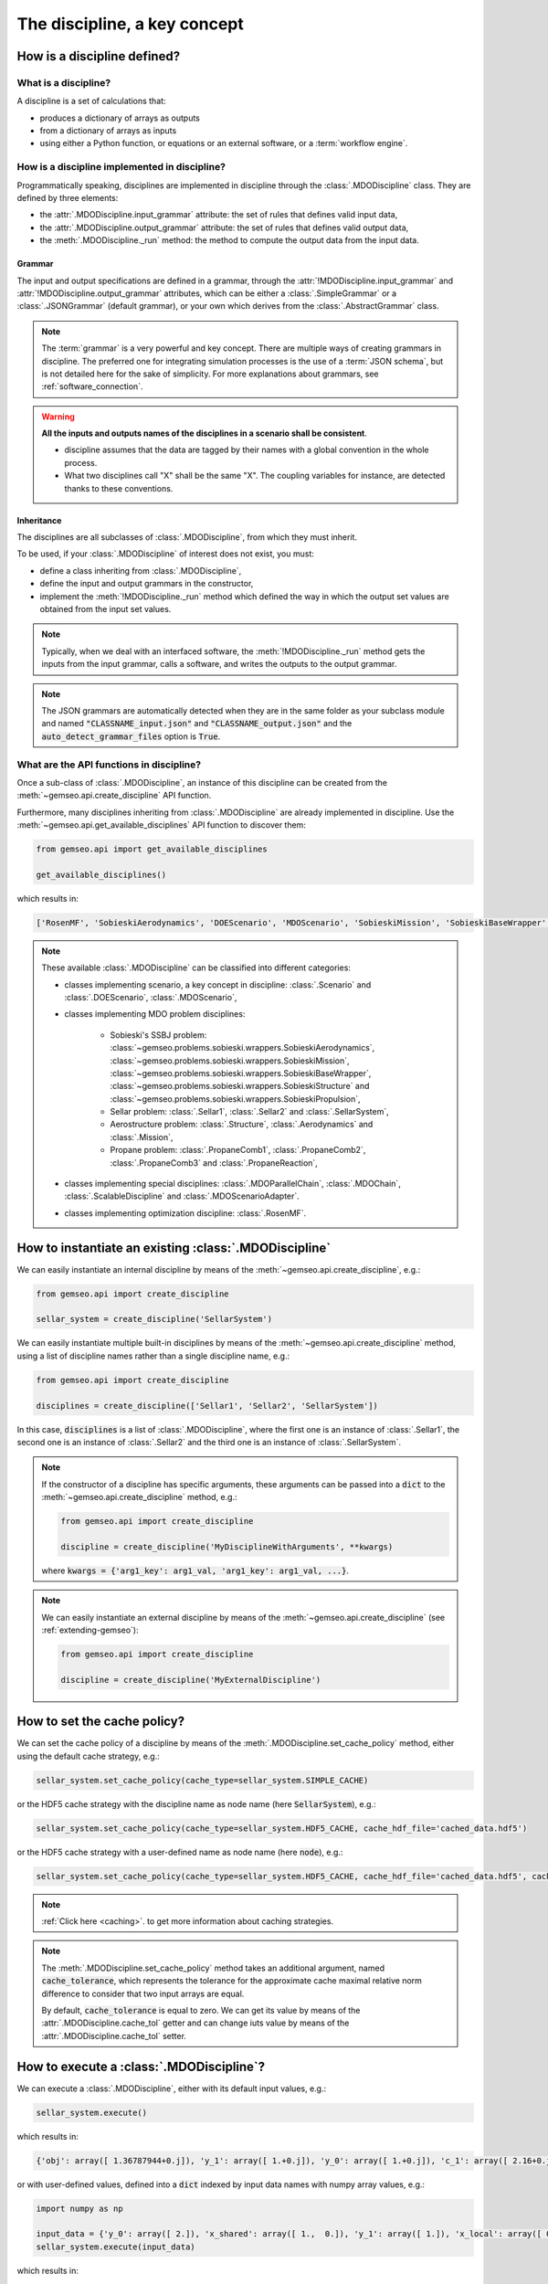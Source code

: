 ..
   Copyright 2021 IRT Saint Exupéry, https://www.irt-saintexupery.com

   This work is licensed under the Creative Commons Attribution-ShareAlike 4.0
   International License. To view a copy of this license, visit
   http://creativecommons.org/licenses/by-sa/4.0/ or send a letter to Creative
   Commons, PO Box 1866, Mountain View, CA 94042, USA.

..
   Contributors:
          :author: Matthias De Lozzo

.. _disciplines:



The discipline, a key concept
=============================

How is a discipline defined?
****************************

What is a discipline?
~~~~~~~~~~~~~~~~~~~~~

A discipline is a set of calculations that:

- produces a dictionary of arrays as outputs
- from a dictionary of arrays as inputs
- using either a Python function, or equations or an external software, or a :term:`workflow engine`.

How is a discipline implemented in discipline?
~~~~~~~~~~~~~~~~~~~~~~~~~~~~~~~~~~~~~~~~~~~~~~

Programmatically speaking, disciplines are implemented in discipline through the :class:`.MDODiscipline` class.
They are defined by three elements:

- the :attr:`.MDODiscipline.input_grammar` attribute: the set of rules that defines valid input data,
- the :attr:`.MDODiscipline.output_grammar` attribute: the set of rules that defines valid output data,
- the :meth:`.MDODiscipline._run` method: the method to compute the output data from the input data.

Grammar
-------

The input and output specifications are defined in a grammar,
through the :attr:`!MDODiscipline.input_grammar` and :attr:`!MDODiscipline.output_grammar` attributes,
which can be either a :class:`.SimpleGrammar` or a :class:`.JSONGrammar` (default grammar), or your own which
derives from the :class:`.AbstractGrammar` class.

.. note::

   The :term:`grammar` is a very powerful and key concept. There are multiple ways of creating grammars in discipline.
   The preferred one for integrating simulation processes is the use of a :term:`JSON schema`, but is not detailed here for the sake of simplicity.
   For more explanations about grammars, see :ref:`software_connection`.

.. warning::

   **All the inputs and outputs names of the disciplines in a scenario shall be consistent**.

   - discipline assumes that the data are tagged by their names with a global convention in the whole process.
   - What two disciplines call "X" shall be the same "X". The coupling variables for instance, are detected thanks to these conventions.

Inheritance
-----------

The disciplines are all subclasses of :class:`.MDODiscipline`, from which they must inherit.

To be used, if your :class:`.MDODiscipline` of interest does not exist, you must:

- define a class inheriting from :class:`.MDODiscipline`,
- define the input and output grammars in the constructor,
- implement the :meth:`!MDODiscipline._run` method which defined the way in which the output set values are obtained from the input set values.

.. note::

    Typically, when we deal with an interfaced software,
    the :meth:`!MDODiscipline._run` method gets the inputs from the
    input grammar, calls a software, and writes the outputs to the output grammar.

.. note::

    The JSON grammars are automatically detected when they are in the same
    folder as your subclass module and named :code:`"CLASSNAME_input.json"` and :code:`"CLASSNAME_output.json"`
    and the :code:`auto_detect_grammar_files` option is :code:`True`.

What are the API functions in discipline?
~~~~~~~~~~~~~~~~~~~~~~~~~~~~~~~~~~~~~~~~~

Once a sub-class of :class:`.MDODiscipline`, an instance of this discipline can be created from the :meth:`~gemseo.api.create_discipline` API function.

Furthermore, many disciplines inheriting from :class:`.MDODiscipline` are already implemented in discipline.
Use the :meth:`~gemseo.api.get_available_disciplines` API function to discover them:

.. code::

   from gemseo.api import get_available_disciplines

   get_available_disciplines()

which results in:

.. code::

   ['RosenMF', 'SobieskiAerodynamics', 'DOEScenario', 'MDOScenario', 'SobieskiMission', 'SobieskiBaseWrapper', 'Sellar1', 'Sellar2', 'MDOChain', 'SobieskiStructure', 'Structure', 'SobieskiPropulsion', 'Scenario', 'AnalyticDiscipline', 'MDOScenarioAdapter', 'SellarSystem', 'ScalableFittedDiscipline', 'Aerodynamics', 'Mission', 'PropaneComb1', 'PropaneComb2', 'PropaneComb3', 'PropaneReaction', 'MDOParallelChain']

.. note::

   These available :class:`.MDODiscipline` can be classified into different categories:

   - classes implementing scenario, a key concept in discipline: :class:`.Scenario` and :class:`.DOEScenario`, :class:`.MDOScenario`,
   - classes implementing MDO problem disciplines:

       - Sobieski's SSBJ problem: :class:`~gemseo.problems.sobieski.wrappers.SobieskiAerodynamics`, :class:`~gemseo.problems.sobieski.wrappers.SobieskiMission`, :class:`~gemseo.problems.sobieski.wrappers.SobieskiBaseWrapper`, :class:`~gemseo.problems.sobieski.wrappers.SobieskiStructure` and :class:`~gemseo.problems.sobieski.wrappers.SobieskiPropulsion`,
       - Sellar problem: :class:`.Sellar1`, :class:`.Sellar2` and :class:`.SellarSystem`,
       - Aerostructure problem: :class:`.Structure`, :class:`.Aerodynamics` and :class:`.Mission`,
       - Propane problem: :class:`.PropaneComb1`, :class:`.PropaneComb2`, :class:`.PropaneComb3` and :class:`.PropaneReaction`,

   - classes implementing special disciplines: :class:`.MDOParallelChain`, :class:`.MDOChain`, :class:`.ScalableDiscipline` and :class:`.MDOScenarioAdapter`.
   - classes implementing optimization discipline: :class:`.RosenMF`.

How to instantiate an existing :class:`.MDODiscipline`
***************************************************************************

We can easily instantiate an internal discipline by means of the :meth:`~gemseo.api.create_discipline`, e.g.:

.. code::

    from gemseo.api import create_discipline

    sellar_system = create_discipline('SellarSystem')

We can easily instantiate multiple built-in disciplines by means of the :meth:`~gemseo.api.create_discipline` method,
using a list of discipline names rather than a single discipline name, e.g.:

.. code::

    from gemseo.api import create_discipline

    disciplines = create_discipline(['Sellar1', 'Sellar2', 'SellarSystem'])

In this case, :code:`disciplines` is a list of :class:`.MDODiscipline`,
where the first one is an instance of :class:`.Sellar1`,
the second one is an instance of :class:`.Sellar2` and
the third one is an instance of :class:`.SellarSystem`.

.. note::

   If the constructor of a discipline has specific arguments,
   these arguments can be passed into a :code:`dict` to the :meth:`~gemseo.api.create_discipline` method,
   e.g.:

   .. code::

      from gemseo.api import create_discipline

      discipline = create_discipline('MyDisciplineWithArguments', **kwargs)

   where :code:`kwargs = {'arg1_key': arg1_val, 'arg1_key': arg1_val, ...}`.

.. note::

    We can easily instantiate an external discipline by means of the :meth:`~gemseo.api.create_discipline` (see :ref:`extending-gemseo`):

    .. code::

        from gemseo.api import create_discipline

        discipline = create_discipline('MyExternalDiscipline')

How to set the cache policy?
****************************

We can set the cache policy of a discipline by means of the :meth:`.MDODiscipline.set_cache_policy` method,
either using the default cache strategy, e.g.:

.. code::

   sellar_system.set_cache_policy(cache_type=sellar_system.SIMPLE_CACHE)

or the HDF5 cache strategy with the discipline name as node name (here :code:`SellarSystem`), e.g.:

.. code::

   sellar_system.set_cache_policy(cache_type=sellar_system.HDF5_CACHE, cache_hdf_file='cached_data.hdf5')

or the HDF5 cache strategy with a user-defined name as node name (here :code:`node`), e.g.:

.. code::

   sellar_system.set_cache_policy(cache_type=sellar_system.HDF5_CACHE, cache_hdf_file='cached_data.hdf5', cache_hdf_node_name='node')

.. note::

   :ref:`Click here <caching>`. to get more information about caching strategies.

.. note::

   The :meth:`.MDODiscipline.set_cache_policy` method takes an additional argument, named :code:`cache_tolerance`,
   which represents the tolerance for the approximate cache maximal relative norm difference to consider that two input arrays are equal.

   By default, :code:`cache_tolerance` is equal to zero. We can get its value by means of the :attr:`.MDODiscipline.cache_tol` getter
   and can change iuts value by means of the :attr:`.MDODiscipline.cache_tol` setter.

How to execute a :class:`.MDODiscipline`?
*****************************************

We can execute a :class:`.MDODiscipline`,
either with its default input values, e.g.:

.. code::

   sellar_system.execute()

which results in:

.. code::

   {'obj': array([ 1.36787944+0.j]), 'y_1': array([ 1.+0.j]), 'y_0': array([ 1.+0.j]), 'c_1': array([ 2.16+0.j]), 'c_2': array([-23.+0.j]), 'x_shared': array([ 1.+0.j,  0.+0.j]), 'x_local': array([ 0.+0.j])}


or with user-defined values, defined into a :code:`dict` indexed by input data names with numpy array values, e.g.:

.. code::

   import numpy as np

   input_data = {'y_0': array([ 2.]), 'x_shared': array([ 1.,  0.]), 'y_1': array([ 1.]), 'x_local': array([ 0.])}
   sellar_system.execute(input_data)

which results in:

.. code::

   {'obj': array([ 4.36787944+0.j]), 'y_1': array([ 1.]), 'y_0': array([ 2.]), 'c_1': array([-0.84+0.j]), 'c_2': array([-23.+0.j]), 'x_shared': array([ 1.,  0.]), 'x_local': array([ 0.])}

How to get information about an instantiated :class:`.MDODiscipline`?
*********************************************************************

5.a. How to get input and output data names?
~~~~~~~~~~~~~~~~~~~~~~~~~~~~~~~~~~~~~~~~~~~~

We can get the input and output data names by means of the :meth:`.MDODiscipline.get_input_data_names` and :meth:`.MDODiscipline.get_output_data_names` methods, e.g.:

.. code::

   print(sellar_system.get_input_data_names(), sellar_system.get_output_data_names())

which results in:

.. parsed-literal::

    ['y_0', 'x_shared', 'y_1', 'x_local'] ['c_1', 'c_2', 'obj']

5.b. How to check the validity of input or output data?
~~~~~~~~~~~~~~~~~~~~~~~~~~~~~~~~~~~~~~~~~~~~~~~~~~~~~~~

We can check the validity of a :code:`dict` of input data (resp. output data) by means of the :meth:`.MDODiscipline.check_input_data`
(resp. :meth:`.MDODiscipline.check_output_data`) methods, e.g.:

.. code::

   sellar_system.check_input_data(sellar_system.default_inputs)

does not raise any error while:

.. code::

   sellar_system.check_input_data({'a': array([1.]), 'b': array([1., -6.2])})

raises the error:

.. parsed-literal::

    gemseo.core.grammar.InvalidDataException: Invalid input data for: SellarSystem

How to get the default input values?
~~~~~~~~~~~~~~~~~~~~~~~~~~~~~~~~~~~~

We can get the default input data by means of the :attr:`!MDODiscipline.default_inputs` attribute, e.g.:

.. code::

   print(sellar_system.default_inputs)

which results in:

.. parsed-literal::

    {'y_0': array([ 1.+0.j]), 'x_shared': array([ 1.+0.j,  0.+0.j]), 'y_1': array([ 1.+0.j]), 'x_local': array([ 0.+0.j])}

How to get input and output data values?
~~~~~~~~~~~~~~~~~~~~~~~~~~~~~~~~~~~~~~~~

All input or output data values as a list of arrays
---------------------------------------------------

Once the discipline has been executed, we can get all the input data values (resp. output data values) of the last execution by means of the :meth:`.MDODiscipline.get_all_inputs` method (resp. :meth:`.MDODiscipline.get_all_outputs` method), e.g.

.. code::

   sellar_system.execute()
   sellar_system.get_all_inputs()
   sellar_system.get_all_outputs()

which results in:

.. parsed-literal::

    [array([ 1.+0.j]), array([ 1.+0.j,  0.+0.j]), array([ 1.+0.j]), array([ 0.+0.j])]
    [array([ 2.16+0.j]), array([-23.+0.j]), array([ 1.36787944+0.j])]

The :code:`list` returned by :code:`sellar_system.get_all_inputs()` (resp. :code:`sellar_system.get_all_outputs()`) is sorted according to the order in :code:`sellar_system.get_input_data_names()` (resp. :code:`sellar_system.get_output_data_names()`).

All input or output data values as a large array
------------------------------------------------

This :code:`list` of numpy arrays can be converted into a large numpy array by means of :meth:`.MDODiscipline.get_inputs_asarray` method (resp. :meth:`.MDODiscipline.get_outputs_asarray`), e.g.

.. code::

   sellar_system.execute()
   sellar_system.get_inputs_asarray()
   sellar_system.get_outputs_asarray()

which results in:

.. parsed-literal::

   array([ 1.+0.j,  1.+0.j,  0.+0.j,  1.+0.j,  0.+0.j])
   array([  2.16000000+0.j, -23.00000000+0.j,   1.36787944+0.j])

All input or output data values as a dictionary
-----------------------------------------------

The same result can be obtained with a :code:`dict` format by means of the :meth:`.MDODiscipline.get_input_data` and :meth:`.MDODiscipline.get_output_data` methods:

.. code::

   sellar_system.execute()
   sellar_system.get_input_data()
   sellar_system.get_output_data()

which results in:

.. parsed-literal::

   {'x_local': array([ 0.+0.j]), 'x_shared': array([ 1.+0.j,  0.+0.j]), 'y_1': array([ 1.+0.j]), 'y_0': array([ 1.+0.j])}
   {'c_1': array([ 2.16+0.j]), 'c_2': array([-23.+0.j]), 'obj': array([ 1.36787944+0.j])}

Some input or output data values as a list
------------------------------------------

We can also get the data value for a given variable name or a given :code:`list` of variable names by means of the  :meth:`.MDODiscipline.get_inputs_by_name` or :meth:`.MDODiscipline.get_outputs_by_name` method.

How to get any local data value?
~~~~~~~~~~~~~~~~~~~~~~~~~~~~~~~~

Once the discipline has been executed, we can get the value of any variable or :code:`list` of variables (inputs, outputs and others)
stored in the :attr:`!MDODiscipline.local_data` attribute
by means of the :meth:`.MDODiscipline.get_local_data_by_name` method, e.g.

.. code::

   sellar_system.execute()
   sellar_system.get_local_data_by_name('obj')
   sellar_system.get_local_data_by_name(['obj', 'x_shared'])

which results in:

.. parsed-literal::

   array([ 1.36787944+0.j])
   [array([ 1.36787944+0.j]), array([ 1.+0.j,  0.+0.j])]

How to store data in the :attr:`!MDODiscipline.local_data` attribute?
*********************************************************************

We can store data in the :attr:`!MDODiscipline.local_data` attribute
by means of the :meth:`.MDODiscipline.store_local_data` method
whose arguments are the names of the variables to store. We can store either data for variables
from input or output grammars, or data for other variables, e.g.:

.. code::

   print(sellar_system.local_data)
   {'obj': array([ 1.36787944+0.j]), 'y_1': array([ 1.+0.j]), 'y_0': array([ 1.+0.j]), 'c_1': array([ 2.16+0.j]), 'c_2': array([-23.+0.j]), 'x_shared': array([ 1.+0.j,  0.+0.j]), 'x_local': array([ 0.+0.j])}
   sellar_system.store_local_data(**{'obj': array([1.]), 'new_variable': 'value'})
   {'obj': array([ 1.]), 'new_variable': 'value', 'y_1': array([ 1.+0.j]), 'y_0': array([ 1.+0.j]), 'c_1': array([ 2.16+0.j]), 'c_2': array([-23.+0.j]), 'x_shared': array([ 1.+0.j,  0.+0.j]), 'x_local': array([ 0.+0.j])}

